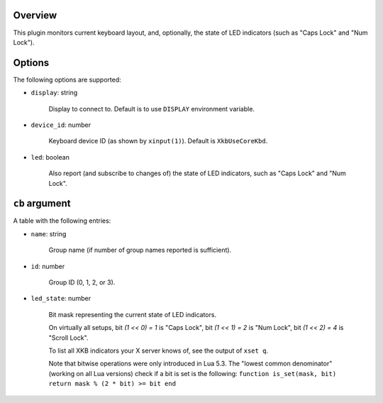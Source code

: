 .. :X-man-page-only: luastatus-plugin-xkb
.. :X-man-page-only: ####################
.. :X-man-page-only:
.. :X-man-page-only: ######################################
.. :X-man-page-only: X keyboard layout plugin for luastatus
.. :X-man-page-only: ######################################
.. :X-man-page-only:
.. :X-man-page-only: :Copyright: LGPLv3
.. :X-man-page-only: :Manual section: 7

Overview
========
This plugin monitors current keyboard layout, and, optionally, the state of LED indicators (such as
"Caps Lock" and "Num Lock").

Options
=======
The following options are supported:

* ``display``: string

    Display to connect to. Default is to use ``DISPLAY`` environment variable.

* ``device_id``: number

    Keyboard device ID (as shown by ``xinput(1)``). Default is ``XkbUseCoreKbd``.

* ``led``: boolean

    Also report (and subscribe to changes of) the state of LED indicators, such as "Caps Lock" and
    "Num Lock".

``cb`` argument
===============
A table with the following entries:

* ``name``: string

    Group name (if number of group names reported is sufficient).

* ``id``: number

    Group ID (0, 1, 2, or 3).

* ``led_state``: number

    Bit mask representing the current state of LED indicators.

    On virtually all setups,
    bit `(1 << 0) = 1` is "Caps Lock",
    bit `(1 << 1) = 2` is "Num Lock",
    bit `(1 << 2) = 4` is "Scroll Lock".

    To list all XKB indicators your X server knows of, see the output of ``xset q``.

    Note that bitwise operations were only introduced in Lua 5.3.
    The "lowest common denominator" (working on all Lua versions) check if a bit is set is
    the following:
    ``function is_set(mask, bit) return mask % (2 * bit) >= bit end``
